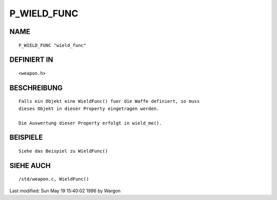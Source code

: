 P_WIELD_FUNC
============

NAME
----
::

     P_WIELD_FUNC "wield_func"

DEFINIERT IN
------------
::

     <weapon.h>

BESCHREIBUNG
------------
::

     Falls ein Objekt eine WieldFunc() fuer die Waffe definiert, so muss
     dieses Objekt in dieser Property eingetragen werden.

     Die Auswertung dieser Property erfolgt in wield_me().

BEISPIELE
---------
::

     Siehe das Beispiel zu WieldFunc()

SIEHE AUCH
----------
::

     /std/weapon.c, WieldFunc()


Last modified: Sun May 19 15:40:02 1996 by Wargon

